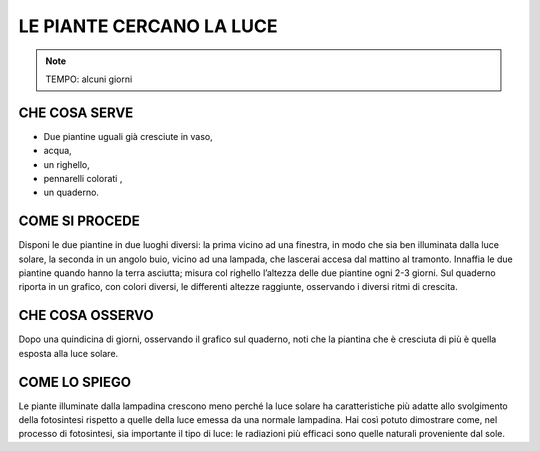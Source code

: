 LE PIANTE CERCANO LA LUCE
==========================


.. note::
  TEMPO: alcuni giorni
  
CHE COSA SERVE
---------------

- Due piantine uguali già cresciute in vaso,
- acqua,
- un righello,
- pennarelli colorati , 
- un quaderno.

.. image:: 09_dil_term_gas.png
   :height: 400 px
   :align: center


COME SI PROCEDE
----------------

Disponi le due piantine in due luoghi diversi: la prima vicino ad una finestra, in modo che sia ben illuminata dalla luce solare, la seconda in un angolo buio, vicino ad una lampada, che lascerai accesa dal mattino al tramonto. Innaffia le due piantine quando hanno la terra asciutta; misura col righello l’altezza delle due piantine ogni 2-3 giorni. Sul quaderno riporta in un grafico, con colori diversi, le differenti altezze raggiunte, osservando i diversi ritmi di crescita.

CHE COSA OSSERVO
-----------------

Dopo una quindicina di giorni, osservando il grafico sul quaderno, noti che la piantina che è cresciuta di più è quella esposta alla luce solare.

COME LO SPIEGO
---------------

.. hint::
Le piante illuminate dalla lampadina crescono meno perché la luce solare ha caratteristiche più adatte allo svolgimento della fotosintesi rispetto a quelle della luce emessa da una normale lampadina. Hai così potuto dimostrare come, nel processo di fotosintesi, sia importante il tipo di luce: le radiazioni più efficaci sono quelle naturali proveniente dal sole.


